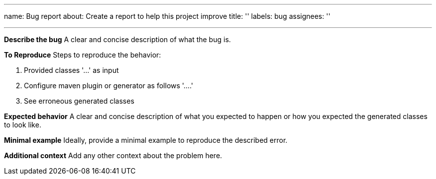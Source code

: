 '''

name: Bug report
about: Create a report to help this project improve
title: ''
labels: bug
assignees: ''

'''

*Describe the bug*
A clear and concise description of what the bug is.

*To Reproduce*
Steps to reproduce the behavior:

. Provided classes '...' as input
. Configure maven plugin or generator as follows '....'
. See erroneous generated classes

*Expected behavior*
A clear and concise description of what you expected to happen or how you expected the generated classes to look like.

*Minimal example*
Ideally, provide a minimal example to reproduce the described error.

*Additional context*
Add any other context about the problem here.
